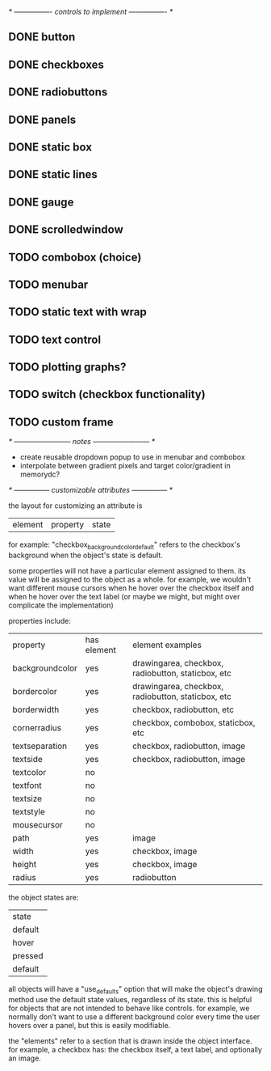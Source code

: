 # plan.org
# 13/dec/2024
# wxCustomizableControls

/* ---------------- controls to implement ---------------- */

** DONE button
** DONE checkboxes
** DONE radiobuttons
** DONE panels
** DONE static box
** DONE static lines
** DONE gauge
** DONE scrolledwindow
** TODO combobox (choice)
** TODO menubar
** TODO static text with wrap
** TODO text control
** TODO plotting graphs?
** TODO switch (checkbox functionality)
** TODO custom frame

/* ------------------------ notes ------------------------ */

- create reusable dropdown popup to use in menubar and combobox
- interpolate between gradient pixels and target color/gradient in
  memorydc?
  
/* --------------- customizable attributes --------------- */

the layout for customizing an attribute is

| element | property | state |

for example: "checkbox_backgroundcolor_default" refers to the
checkbox's background when the object's state is default.

some properties will not have a particular element assigned to
them. its value will be assigned to the object as a whole. for
example, we wouldn't want different mouse cursors when he hover over
the checkbox itself and when he hover over the text label (or maybe we
might, but might over complicate the implementation)

properties include:

| property        | has element | element examples                                   |
| backgroundcolor | yes         | drawingarea, checkbox, radiobutton, staticbox, etc |
| bordercolor     | yes         | drawingarea, checkbox, radiobutton, staticbox, etc |
| borderwidth     | yes         | checkbox, radiobutton, etc                         |
| cornerradius    | yes         | checkbox, combobox, staticbox, etc                 |
| textseparation  | yes         | checkbox, radiobutton, image                       |
| textside        | yes         | checkbox, radiobutton, image                       |
| textcolor       | no          |                                                    |
| textfont        | no          |                                                    |
| textsize        | no          |                                                    |
| textstyle       | no          |                                                    |
| mousecursor     | no          |                                                    |
| path            | yes         | image                                              |
| width           | yes         | checkbox, image                                    |
| height          | yes         | checkbox, image                                    |
| radius          | yes         | radiobutton                                        |

the object states are:

| state   |
| default |
| hover   |
| pressed |
| default |

all objects will have a "use_defaults" option that will make the
object's drawing method use the default state values, regardless of
its state. this is helpful for objects that are not intended to behave
like controls. for example, we normally don't want to use a different
background color every time the user hovers over a panel, but this is
easily modifiable.

the "elements" refer to a section that is drawn inside the object
interface. for example, a checkbox has: the checkbox itself, a text
label, and optionally an image.


